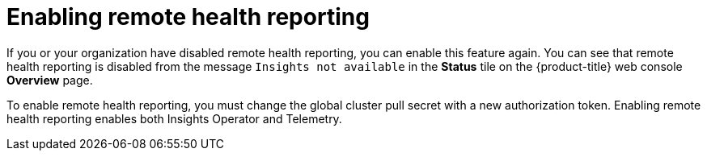 // Module included in the following assemblies:
//
// * support/remote_health_monitoring/remote-health-reporting.adoc

:_mod-docs-content-type: CONCEPT
[id="enabling-remote-health-reporting_{context}"]
= Enabling remote health reporting

If you or your organization have disabled remote health reporting, you can enable this feature again. You can see that remote health reporting is disabled from the message `Insights not available` in the *Status* tile on the {product-title} web console *Overview* page.

To enable remote health reporting, you must change the global cluster pull secret with a new authorization token. Enabling remote health reporting enables both Insights Operator and Telemetry.

